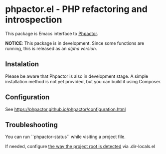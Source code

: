 * phpactor.el - PHP refactoring and introspection
This package is Emacs interface to [[http://phpactor.github.io/phpactor/][Phpactor]].

*NOTICE*: This package is in development.  Since some functions are running, this is released as an /alpha version/.

#+BEGIN_HTML
<a href="http://melpa.org/#/phpactor"><img alt="MELPA: phpactor" src="http://melpa.org/packages/phpactor-badge.svg"></a>
<a href="http://stable.melpa.org/#/phpactor"><img alt="MELPA stable: phpactor" src="http://stable.melpa.org/packages/phpactor-badge.svg"></a>
#+END_HTML
** Instalation
Please be aware that Phpactor is also in development stage.
A simple installation method is not yet provided, but you can build it using Composer.
** Configuration
See https://phpactor.github.io/phpactor/configuration.html

** Troubleshooting

You can run ``phpactor-status`` while visiting a project file.

If needed, configure [[https://github.com/emacs-php/php-mode/blob/1f04813f46219e626b385d0d96abefad914bfae0/php-project.el#L54][the way the project root is detected]] via .dir-locals.el
